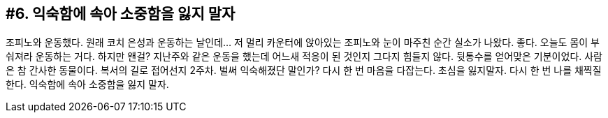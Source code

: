 == #6. 익숙함에 속아 소중함을 잃지 말자

조피노와 운동했다. 원래 코치 은성과 운동하는 날인데... 저 멀리 카운터에 앉아있는 조피노와 눈이 마주친 순간 실소가 나왔다. 좋다. 오늘도 몸이 부숴져라 운동하는 거다. 하지만 왠걸? 지난주와 같은 운동을 했는데 어느새 적응이 된 것인지 그다지 힘들지 않다. 뒷통수를 얻어맞은 기분이었다. 사람은 참 간사한 동물이다. 복서의 길로 접어선지 2주차. 벌써 익숙해졌단 말인가? 다시 한 번 마음을 다잡는다. 초심을 잃지말자. 다시 한 번 나를 채찍질 한다. 익숙함에 속아 소중함을 잃지 말자.